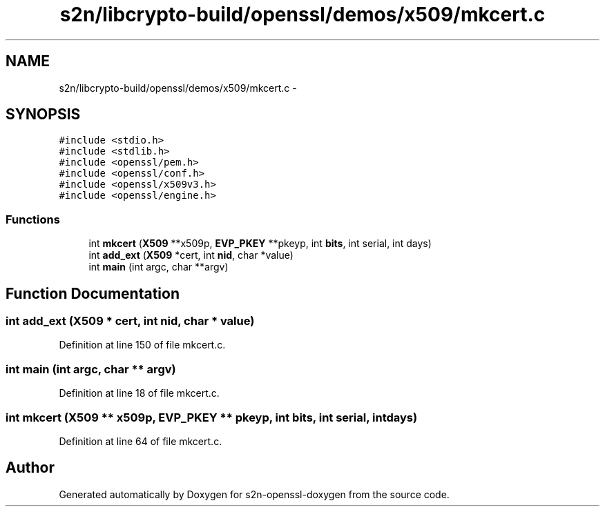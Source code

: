.TH "s2n/libcrypto-build/openssl/demos/x509/mkcert.c" 3 "Thu Jun 30 2016" "s2n-openssl-doxygen" \" -*- nroff -*-
.ad l
.nh
.SH NAME
s2n/libcrypto-build/openssl/demos/x509/mkcert.c \- 
.SH SYNOPSIS
.br
.PP
\fC#include <stdio\&.h>\fP
.br
\fC#include <stdlib\&.h>\fP
.br
\fC#include <openssl/pem\&.h>\fP
.br
\fC#include <openssl/conf\&.h>\fP
.br
\fC#include <openssl/x509v3\&.h>\fP
.br
\fC#include <openssl/engine\&.h>\fP
.br

.SS "Functions"

.in +1c
.ti -1c
.RI "int \fBmkcert\fP (\fBX509\fP **x509p, \fBEVP_PKEY\fP **pkeyp, int \fBbits\fP, int serial, int days)"
.br
.ti -1c
.RI "int \fBadd_ext\fP (\fBX509\fP *cert, int \fBnid\fP, char *value)"
.br
.ti -1c
.RI "int \fBmain\fP (int argc, char **argv)"
.br
.in -1c
.SH "Function Documentation"
.PP 
.SS "int add_ext (\fBX509\fP * cert, int nid, char * value)"

.PP
Definition at line 150 of file mkcert\&.c\&.
.SS "int main (int argc, char ** argv)"

.PP
Definition at line 18 of file mkcert\&.c\&.
.SS "int mkcert (\fBX509\fP ** x509p, \fBEVP_PKEY\fP ** pkeyp, int bits, int serial, int days)"

.PP
Definition at line 64 of file mkcert\&.c\&.
.SH "Author"
.PP 
Generated automatically by Doxygen for s2n-openssl-doxygen from the source code\&.

